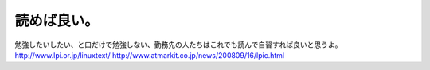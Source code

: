 ﻿読めば良い。
############


勉強したいしたい、と口だけで勉強しない、勤務先の人たちはこれでも読んで自習すれば良いと思うよ。
http://www.lpi.or.jp/linuxtext/
http://www.atmarkit.co.jp/news/200809/16/lpic.html



.. author:: mkouhei
.. categories:: Unix/Linux, 仕事, 
.. tags::


